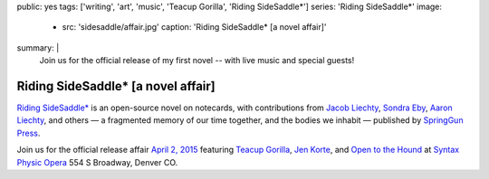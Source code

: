 public: yes
tags: ['writing', 'art', 'music', 'Teacup Gorilla', 'Riding SideSaddle*']
series: 'Riding SideSaddle*'
image:
  - src: 'sidesaddle/affair.jpg'
    caption: 'Riding SideSaddle* [a novel affair]'
summary: |
  Join us for the official release
  of my first novel --
  with live music and special guests!


***********************************
Riding SideSaddle* [a novel affair]
***********************************

`Riding SideSaddle*`_ is an open-source novel on notecards,
with contributions from
`Jacob Liechty`_, `Sondra Eby`_, `Aaron Liechty`_, and others —
a fragmented memory of our time together,
and the bodies we inhabit —
published by `SpringGun Press`_.

Join us for the official release affair
`April 2, 2015`_
featuring `Teacup Gorilla`_,
`Jen Korte`_, and `Open to the Hound`_
at `Syntax Physic Opera`_ 554 S Broadway, Denver CO.

.. _Riding SideSaddle*: /writing/ridingsidesaddle//
.. _Jacob Liechty: http://jacobliechty.tumblr.com/
.. _Sondra Eby: http://sondraedesign.tumblr.com/
.. _Aaron Liechty: http://aaronliechty.tumblr.com/
.. _SpringGun Press: http://springgunpress.com/
.. _April 2, 2015: https://www.facebook.com/events/786303171446670/
.. _Teacup Gorilla: http://teacupgorilla.com/
.. _Jen Korte: http://ridingsidesaddle.net/www.jkandtheloss.com
.. _Open to the Hound: http://ridingsidesaddle.net/www.opentothehound.com
.. _Syntax Physic Opera: http://ridingsidesaddle.net/physicopera.com
